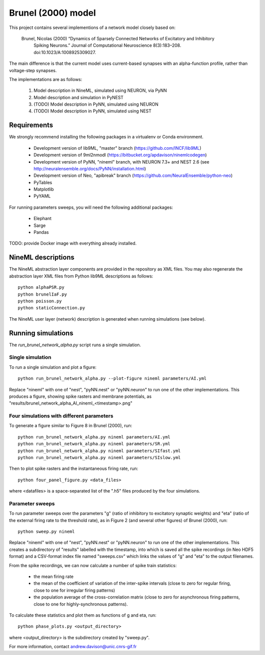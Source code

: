 ===================
Brunel (2000) model
===================

This project contains several implementions of a network model closely based on:

  Brunel, Nicolas (2000) “Dynamics of Sparsely Connected Networks of Excitatory and Inhibitory
    Spiking Neurons.” Journal of Computational Neuroscience 8(3):183–208.
    doi:10.1023/A:1008925309027.

The main difference is that the current model uses current-based synapses with an alpha-function
profile, rather than voltage-step synapses.

The implementations are as follows:

    1. Model description in NineML, simulated using NEURON, via PyNN
    2. Model description and simulation in PyNEST
    3. (TODO) Model description in PyNN, simulated using NEURON
    4. (TODO) Model description in PyNN, simulated using NEST


Requirements
============

We strongly recommend installing the following packages in a virtualenv or Conda environment.

    * Development version of lib9ML, "master" branch (https://github.com/INCF/lib9ML)
    * Development version of 9ml2nmodl (https://bitbucket.org/apdavison/ninemlcodegen)
    * Development version of PyNN, "nineml" branch, with NEURON 7.3+ and NEST 2.6
      (see http://neuralensemble.org/docs/PyNN/installation.html)
    * Development version of Neo, "apibreak" branch (https://github.com/NeuralEnsemble/python-neo)
    * PyTables
    * Matplotlib
    * PyYAML

For running parameters sweeps, you will need the following additional packages:

    * Elephant
    * Sarge
    * Pandas

TODO: provide Docker image with everything already installed.

NineML descriptions
===================

The NineML abstraction layer components are provided in the repository as XML files.
You may also regenerate the abstraction layer XML files from Python lib9ML descriptions as follows::

   python alphaPSR.py
   python brunelIaF.py
   python poisson.py
   python staticConnection.py

The NineML user layer (network) description is generated when running simulations (see below).


Running simulations
===================

The `run_brunel_network_alpha.py` script runs a single simulation.


Single simulation
-----------------

To run a single simulation and plot a figure::

   python run_brunel_network_alpha.py --plot-figure nineml parameters/AI.yml

Replace "nineml" with one of "nest", "pyNN.nest" or "pyNN.neuron" to run one of the other implementations.
This produces a figure, showing spike rasters and membrane potentials, as
"results/brunel_network_alpha_AI_nineml_<timestamp>.png"


Four simulations with different parameters
------------------------------------------

To generate a figure similar to Figure 8 in Brunel (2000), run::

   python run_brunel_network_alpha.py nineml parameters/AI.yml
   python run_brunel_network_alpha.py nineml parameters/SR.yml
   python run_brunel_network_alpha.py nineml parameters/SIfast.yml
   python run_brunel_network_alpha.py nineml parameters/SIslow.yml

Then to plot spike rasters and the instantaneous firing rate, run::

    python four_panel_figure.py <data_files>

where <datafiles> is a space-separated list of the ".h5" files produced by the four simulations.


Parameter sweeps
----------------

To run parameter sweeps over the parameters "g" (ratio of inhibitory to excitatory synaptic weights)
and "eta" (ratio of the external firing rate to the threshold rate), as in Figure 2 (and several
other figures) of Brunel (2000), run::

    python sweep.py nineml

Replace "nineml" with one of "nest", "pyNN.nest" or "pyNN.neuron" to run one of the other
implementations.
This creates a subdirectory of "results" labelled with the timestamp, into which is saved all the
spike recordings (in Neo HDF5 format) and a CSV-format index file named "sweeps.csv" which links
the values of "g" and "eta" to the output filenames.

From the spike recordings, we can now calculate a number of spike train statistics:

    * the mean firing rate
    * the mean of the coefficient of variation of the inter-spike intervals
      (close to zero for regular firing, close to one for irregular firing patterns)
    * the population average of the cross-correlation matrix (close to zero for asynchronous
      firing patterns, close to one for highly-synchronous patterns).

To calculate these statistics and plot them as functions of g and eta, run::

    python phase_plots.py <output_directory>

where <output_directory> is the subdirectory created by "sweep.py".


For more information, contact andrew.davison@unic.cnrs-gif.fr
